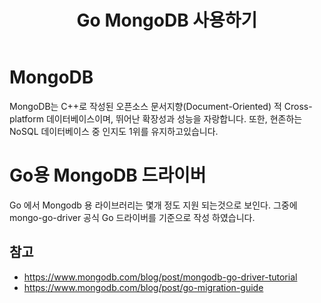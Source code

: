 #+TITLE: Go MongoDB 사용하기
#+STARTUP:showall

* MongoDB
  MongoDB는 C++로 작성된 오픈소스 문서지향(Document-Oriented) 적 Cross-platform 데이터베이스이며, 뛰어난 확장성과 성능을 자랑합니다. 또한, 현존하는 NoSQL 데이터베이스 중 인지도 1위를 유지하고있습니다.

* Go용 MongoDB 드라이버
  Go 에서 Mongodb 용 라이브러리는 몇개 정도 지원 되는것으로 보인다. 그중에 mongo-go-driver 공식 Go 드라이버를 기준으로 작성 하였습니다.


   





** 참고
    - https://www.mongodb.com/blog/post/mongodb-go-driver-tutorial
    - https://www.mongodb.com/blog/post/go-migration-guide
